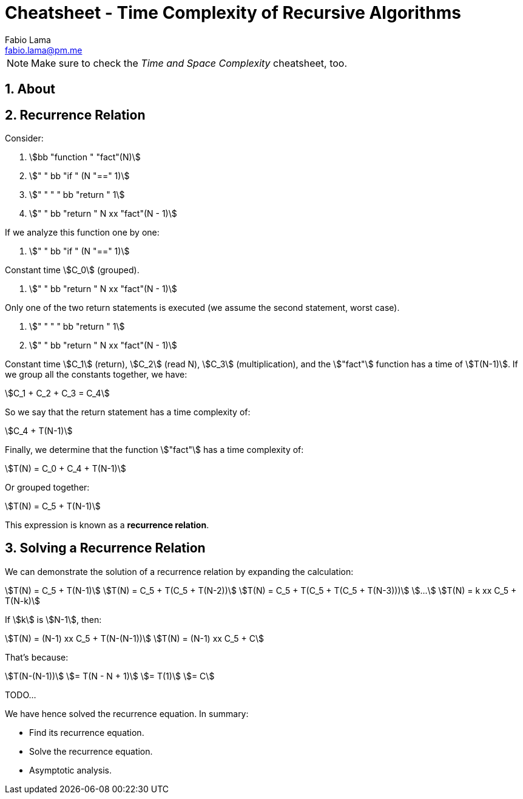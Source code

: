 = Cheatsheet - Time Complexity of Recursive Algorithms
Fabio Lama <fabio.lama@pm.me>
:description: Module: CM2035 Algorithms and Data Structures II, started April 2024
:doctype: article
:sectnums: 4
:toclevels: 4
:stem:

NOTE: Make sure to check the _Time and Space Complexity_ cheatsheet, too.

== About

== Recurrence Relation

Consider:

. stem:[bb "function " "fact"(N)]
. stem:["    " bb "if " (N "==" 1)]
. stem:["    " "    " bb "return " 1]
. stem:["    " bb "return " N xx "fact"(N - 1)]

If we analyze this function one by one:

. stem:["    " bb "if " (N "==" 1)]

Constant time stem:[C_0] (grouped).

. stem:["    " bb "return " N xx "fact"(N - 1)]

Only one of the two return statements is executed (we assume the second
statement, worst case).

. stem:["    " "    " bb "return " 1]
. stem:["    " bb "return " N xx "fact"(N - 1)]

Constant time stem:[C_1] (return), stem:[C_2] (read N), stem:[C_3]
(multiplication), and the stem:["fact"] function has a time of
stem:[T(N-1)]. If we group all the constants together, we have:

[stem]
++++
C_1 + C_2 + C_3 = C_4
++++

So we say that the return statement has a time complexity of:

[stem]
++++
C_4 + T(N-1)
++++

Finally, we determine that the function stem:["fact"] has a time complexity of:

[stem]
++++
T(N) = C_0 + C_4 + T(N-1)
++++

Or grouped together:

[stem]
++++
T(N) = C_5 + T(N-1)
++++

This expression is known as a **recurrence relation**.


== Solving a Recurrence Relation

We can demonstrate the solution of a recurrence relation by expanding the calculation:

[stem]
++++
T(N) = C_5 + T(N-1)\
T(N) = C_5 + T(C_5 + T(N-2))\
T(N) = C_5 + T(C_5 + T(C_5 + T(N-3)))\
...\
T(N) = k xx C_5 + T(N-k)
++++

If stem:[k] is stem:[N-1], then:

[stem]
++++
T(N) = (N-1) xx C_5 + T(N-(N-1))\
T(N) = (N-1) xx C_5 + C
++++

That's because:

[stem]
++++
T(N-(N-1))\
= T(N - N + 1)\
= T(1)\
= C
++++

TODO...

We have hence solved the recurrence equation. In summary:

* Find its recurrence equation.
* Solve the recurrence equation.
* Asymptotic analysis.
